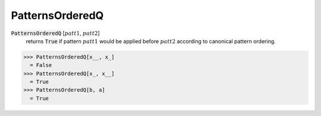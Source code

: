 PatternsOrderedQ
================


:code:`PatternsOrderedQ` [:math:`patt1`, :math:`patt2`]
    returns :code:`True`  if pattern :math:`patt1` would be applied before
    :math:`patt2` according to canonical pattern ordering.





>>> PatternsOrderedQ[x__, x_]
  = False
>>> PatternsOrderedQ[x_, x__]
  = True
>>> PatternsOrderedQ[b, a]
  = True
